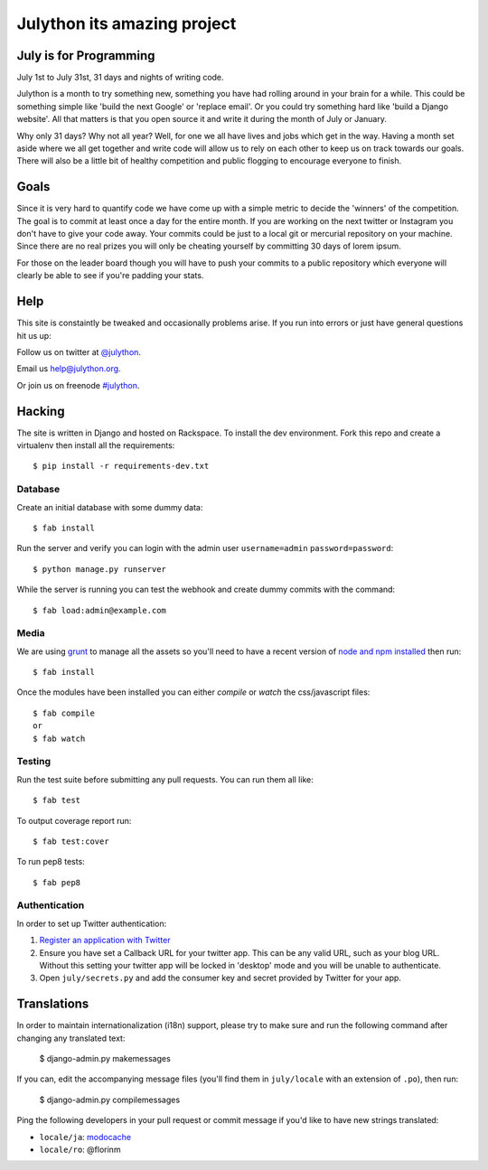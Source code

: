 Julython its amazing project
========

.. image:: https://api.travis-ci.org/julython/julython.org.png?branch=master
    :target: https://travis-ci.org/julython/julython.org

July is for Programming
-----------------------

July 1st to July 31st, 31 days and nights of writing code.

Julython is a month to try something new, something you have had
rolling around in your brain for a while. This could be something
simple like 'build the next Google' or 'replace email'. Or you
could try something hard like 'build a Django website'. All that
matters is that you open source it and write it during the month of
July or January.

Why only 31 days? Why not all year? Well, for one we all have lives
and jobs which get in the way. Having a month set aside where we
all get together and write code will allow us to rely on each other
to keep us on track towards our goals. There will also be a little
bit of healthy competition and public flogging to encourage everyone
to finish.

Goals
------

Since it is very hard to quantify code we have come up with a
simple metric to decide the 'winners' of the competition. The goal
is to commit at least once a day for the entire month. If you are
working on the next twitter or Instagram you don't have to give your
code away. Your commits could be just to a local git or mercurial
repository on your machine. Since there are no real prizes you will
only be cheating yourself by committing 30 days of lorem ipsum.

For those on the leader board though you will have to push your
commits to a public repository which everyone will clearly be able
to see if you're padding your stats.

Help
----

This site is constaintly be tweaked and occasionally problems arise.
If you run into errors or just have general questions hit us up:

Follow us on twitter at `@julython <https://twitter.com/#!/julython>`_.

Email us `help@julython.org <mailto:help@julython.org>`_.

Or join us on freenode `#julython <https://botbot.me/freenode/julython/>`_.


Hacking
-------

The site is written in Django and hosted on Rackspace. To install the dev
environment. Fork this repo and create a virtualenv then install all the
requirements::

    $ pip install -r requirements-dev.txt

Database
++++++++

Create an initial database with some dummy data::

	$ fab install

Run the server and verify you can login with the admin user ``username=admin``
``password=password``::

	$ python manage.py runserver

While the server is running you can test the webhook and create dummy commits
with the command::

	$ fab load:admin@example.com

Media
++++++

We are using `grunt <http://gruntjs.com/>`_ to manage all the assets
so you'll need to have a recent version of
`node and npm installed <http://nodejs.org/>`_ then run::

    $ fab install

Once the modules have been installed you can either `compile` or `watch` the
css/javascript files::

    $ fab compile
    or
    $ fab watch

Testing
+++++++

Run the test suite before submitting any pull requests. You can run
them all like::

    $ fab test

To output coverage report run::

    $ fab test:cover

To run pep8 tests::

    $ fab pep8

Authentication
++++++++++++++

In order to set up Twitter authentication:

#. `Register an application with Twitter <https://dev.twitter.com/apps/new>`_
#. Ensure you have set a Callback URL for your twitter app. This can be
   any valid URL, such as your blog URL. Without this setting your twitter
   app will be locked in 'desktop' mode and you will be unable to
   authenticate.
#. Open ``july/secrets.py`` and add the consumer key and secret provided
   by Twitter for your app.

Translations
------------

In order to maintain internationalization (i18n) support, please try
to make sure and run the following command after changing any translated text:

    $ django-admin.py makemessages

If you can, edit the accompanying message files (you'll find them in
``july/locale`` with an extension of ``.po``), then run:

    $ django-admin.py compilemessages

Ping the following developers in your pull request or commit message
if you'd like to have new strings translated:

- ``locale/ja``: `modocache <https://github.com/modocache>`_
- ``locale/ro``: @florinm


